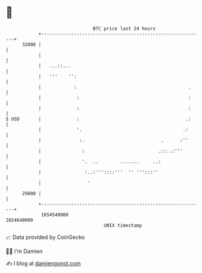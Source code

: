 * 👋

#+begin_example
                                   BTC price last 24 hours                    
               +------------------------------------------------------------+ 
         32000 |                                                            | 
               |                                                            | 
               |   ...::...                                                 | 
               |   '''    '':                                               | 
               |            :                                         .     | 
               |             :                                        :     | 
               |             :                                        :     | 
   $ USD       |             :                                       .:     | 
               |             '.                                     .:      | 
               |              :.                            .      :''      | 
               |               :                           .::..:'''        | 
               |               '.  ..        .......     ..:                | 
               |                :..:'''::::'''  '' ''':::''                 | 
               |                 '                                          | 
         29000 |                                                            | 
               +------------------------------------------------------------+ 
                1654540000                                        1654640000  
                                       UNIX timestamp                         
#+end_example
📈 Data provided by CoinGecko

🧑‍💻 I'm Damien

✍️ I blog at [[https://www.damiengonot.com][damiengonot.com]]
